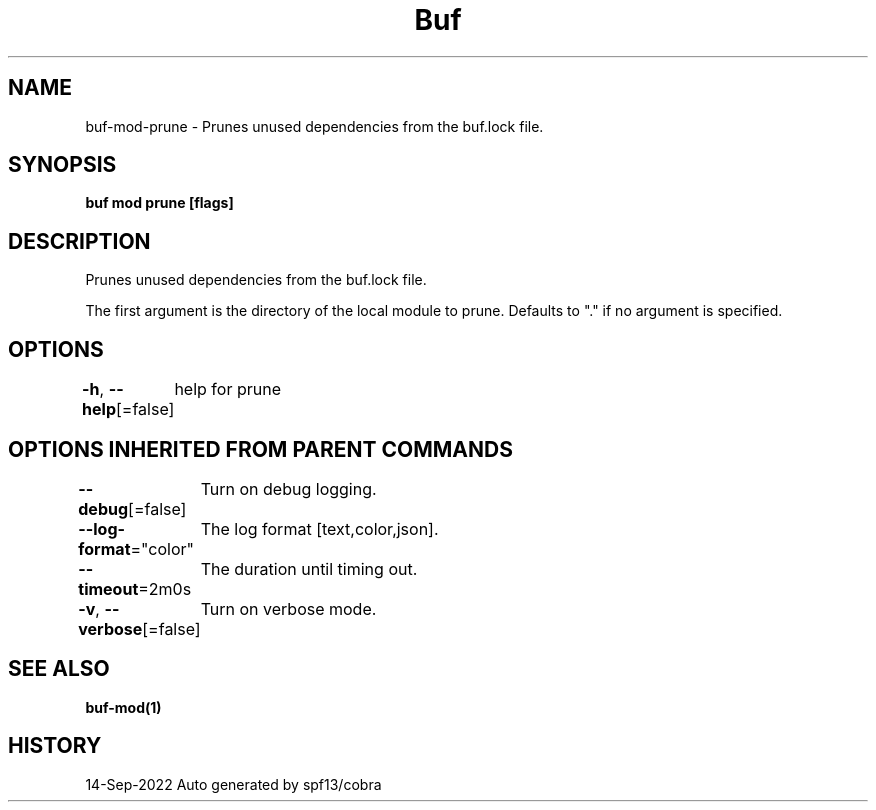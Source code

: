.nh
.TH "Buf" "1" "Sep 2022" "Auto generated by spf13/cobra" ""

.SH NAME
.PP
buf-mod-prune - Prunes unused dependencies from the buf.lock file.


.SH SYNOPSIS
.PP
\fBbuf mod prune  [flags]\fP


.SH DESCRIPTION
.PP
Prunes unused dependencies from the buf.lock file.

.PP
The first argument is the directory of the local module to prune. Defaults to "." if no argument is specified.


.SH OPTIONS
.PP
\fB-h\fP, \fB--help\fP[=false]
	help for prune


.SH OPTIONS INHERITED FROM PARENT COMMANDS
.PP
\fB--debug\fP[=false]
	Turn on debug logging.

.PP
\fB--log-format\fP="color"
	The log format [text,color,json].

.PP
\fB--timeout\fP=2m0s
	The duration until timing out.

.PP
\fB-v\fP, \fB--verbose\fP[=false]
	Turn on verbose mode.


.SH SEE ALSO
.PP
\fBbuf-mod(1)\fP


.SH HISTORY
.PP
14-Sep-2022 Auto generated by spf13/cobra
